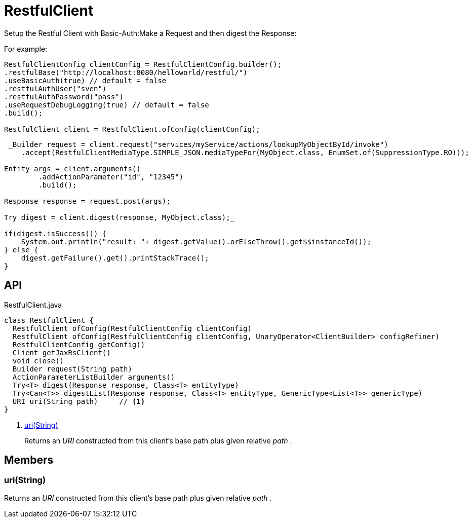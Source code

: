 = RestfulClient
:Notice: Licensed to the Apache Software Foundation (ASF) under one or more contributor license agreements. See the NOTICE file distributed with this work for additional information regarding copyright ownership. The ASF licenses this file to you under the Apache License, Version 2.0 (the "License"); you may not use this file except in compliance with the License. You may obtain a copy of the License at. http://www.apache.org/licenses/LICENSE-2.0 . Unless required by applicable law or agreed to in writing, software distributed under the License is distributed on an "AS IS" BASIS, WITHOUT WARRANTIES OR  CONDITIONS OF ANY KIND, either express or implied. See the License for the specific language governing permissions and limitations under the License.

Setup the Restful Client with Basic-Auth:Make a Request and then digest the Response:

For example:

----

RestfulClientConfig clientConfig = RestfulClientConfig.builder();
.restfulBase("http://localhost:8080/helloworld/restful/")
.useBasicAuth(true) // default = false
.restfulAuthUser("sven")
.restfulAuthPassword("pass")
.useRequestDebugLogging(true) // default = false
.build();

RestfulClient client = RestfulClient.ofConfig(clientConfig);
----

----
 _Builder request = client.request("services/myService/actions/lookupMyObjectById/invoke")
    .accept(RestfulClientMediaType.SIMPLE_JSON.mediaTypeFor(MyObject.class, EnumSet.of(SuppressionType.RO)));

Entity args = client.arguments()
        .addActionParameter("id", "12345")
        .build();

Response response = request.post(args);

Try digest = client.digest(response, MyObject.class);_ 

if(digest.isSuccess()) {
    System.out.println("result: "+ digest.getValue().orElseThrow().get$$instanceId());
} else {
    digest.getFailure().get().printStackTrace();
}
----

== API

[source,java]
.RestfulClient.java
----
class RestfulClient {
  RestfulClient ofConfig(RestfulClientConfig clientConfig)
  RestfulClient ofConfig(RestfulClientConfig clientConfig, UnaryOperator<ClientBuilder> configRefiner)
  RestfulClientConfig getConfig()
  Client getJaxRsClient()
  void close()
  Builder request(String path)
  ActionParameterListBuilder arguments()
  Try<T> digest(Response response, Class<T> entityType)
  Try<Can<T>> digestList(Response response, Class<T> entityType, GenericType<List<T>> genericType)
  URI uri(String path)     // <.>
}
----

<.> xref:#uri_String[uri(String)]
+
--
Returns an _URI_ constructed from this client's base path plus given relative _path_ .
--

== Members

[#uri_String]
=== uri(String)

Returns an _URI_ constructed from this client's base path plus given relative _path_ .
